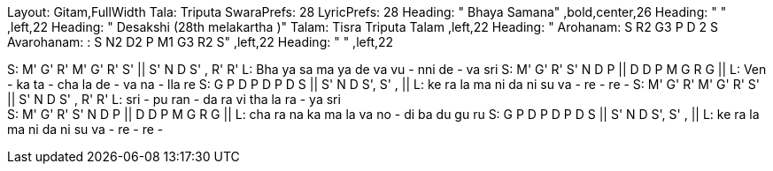 Layout: Gitam,FullWidth
Tala: Triputa
SwaraPrefs: 28
LyricPrefs: 28
Heading: " Bhaya Samana" ,bold,center,26
Heading: " " ,left,22
Heading: " Desakshi (28th melakartha )" Talam: Tisra Triputa Talam ,left,22
Heading: " Arohanam: S R2 G3 P D 2 S Avarohanam: : S N2 D2 P M1 G3 R2 S" ,left,22
Heading: " " ,left,22

S: M' G' R' M' G' R' S' || S' N D S' , R' R'
L: Bha ya sa ma ya de va vu - nni de - va sri
S: M' G' R' S' N D P || D D P M G R G ||
L: Ven - ka ta - cha la de - va na - lla re
S: G P D P D P D S || S' N D S', S' , ||
L: ke ra la ma ni da ni su va - re - re -
S: M' G' R' M' G' R' S' || S' N D S' , R' R'
L: sri - pu ran - da ra vi tha la ra - ya sri +
S: M' G' R' S' N D P || D D P M G R G ||
L: cha ra na ka ma la va no - di ba du gu ru
S: G P D P D P D S || S' N D S', S' , ||
L: ke ra la ma ni da ni su va - re - re -